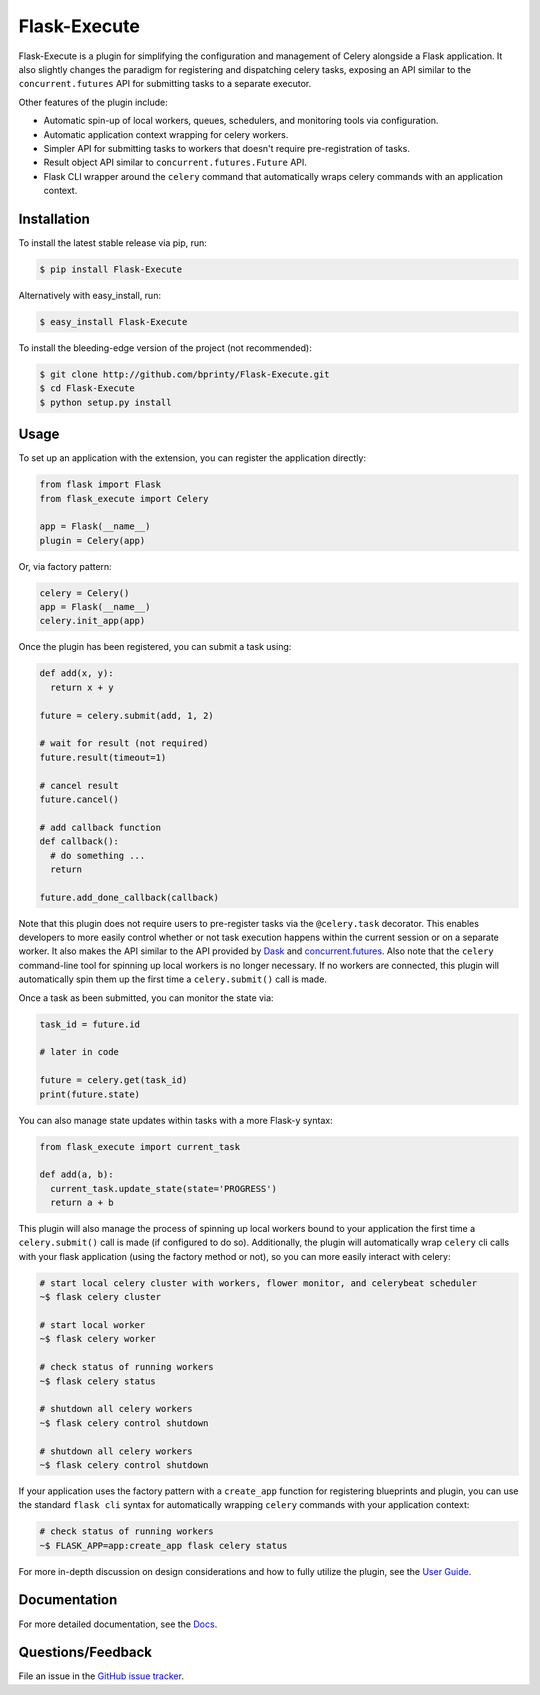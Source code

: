 
.. Uncomment below for banners

.. |Build status| |Code coverage| |Maintenance yes| |GitHub license| |Documentation Status|

.. .. |Build status| image:: https://travis-ci.com/bprinty/Flask-Execute.png?branch=master
..    :target: https://travis-ci.com/bprinty/Flask-Execute

.. .. |Code coverage| image:: https://codecov.io/gh/bprinty/Flask-Execute/branch/master/graph/badge.svg
..    :target: https://codecov.io/gh/bprinty/Flask-Execute

.. .. |Maintenance yes| image:: https://img.shields.io/badge/Maintained%3F-yes-green.svg
..    :target: https://GitHub.com/Naereen/StrapDown.js/graphs/commit-activity

.. .. |GitHub license| image:: https://img.shields.io/github/license/Naereen/StrapDown.js.svg
..    :target: https://github.com/bprinty/Flask-Execute/blob/master/LICENSE

.. .. |Documentation Status| image:: https://readthedocs.org/projects/Flask-Execute/badge/?version=latest
..    :target: http://Flask-Execute.readthedocs.io/?badge=latest


============================
Flask-Execute
============================

Flask-Execute is a plugin for simplifying the configuration and management of Celery alongside a Flask application. It also slightly changes the paradigm for registering and dispatching celery tasks, exposing an API similar to the ``concurrent.futures`` API for submitting tasks to a separate executor.

Other features of the plugin include:

* Automatic spin-up of local workers, queues, schedulers, and monitoring tools via configuration.
* Automatic application context wrapping for celery workers.
* Simpler API for submitting tasks to workers that doesn't require pre-registration of tasks.
* Result object API similar to ``concurrent.futures.Future`` API.
* Flask CLI wrapper around the ``celery`` command that automatically wraps celery commands with an application context.


Installation
============

To install the latest stable release via pip, run:

.. code-block:: bash

    $ pip install Flask-Execute


Alternatively with easy_install, run:

.. code-block:: bash

    $ easy_install Flask-Execute


To install the bleeding-edge version of the project (not recommended):

.. code-block:: bash

    $ git clone http://github.com/bprinty/Flask-Execute.git
    $ cd Flask-Execute
    $ python setup.py install


Usage
=====

To set up an application with the extension, you can register the application directly:

.. code-block:: python

    from flask import Flask
    from flask_execute import Celery

    app = Flask(__name__)
    plugin = Celery(app)


Or, via factory pattern:

.. code-block:: python

    celery = Celery()
    app = Flask(__name__)
    celery.init_app(app)


Once the plugin has been registered, you can submit a task using:

.. code-block:: python

    def add(x, y):
      return x + y

    future = celery.submit(add, 1, 2)

    # wait for result (not required)
    future.result(timeout=1)

    # cancel result
    future.cancel()

    # add callback function
    def callback():
      # do something ...
      return

    future.add_done_callback(callback)


Note that this plugin does not require users to pre-register tasks via the ``@celery.task`` decorator. This enables developers to more easily control whether or not task execution happens within the current session or on a separate worker. It also makes the API similar to the API provided by `Dask <https://docs.dask.org/en/latest/>`_ and `concurrent.futures <https://docs.python.org/3/library/concurrent.futures.html>`_. Also note that the ``celery`` command-line tool for spinning up local workers is no longer necessary. If no workers are connected, this plugin will automatically spin them up the first time a ``celery.submit()`` call is made.

Once a task as been submitted, you can monitor the state via:

.. code-block:: python

    task_id = future.id

    # later in code

    future = celery.get(task_id)
    print(future.state)


You can also manage state updates within tasks with a more Flask-y syntax:

.. code-block:: python

  from flask_execute import current_task

  def add(a, b):
    current_task.update_state(state='PROGRESS')
    return a + b


This plugin will also manage the process of spinning up local workers bound to your application the first time a ``celery.submit()`` call is made (if configured to do so). Additionally, the plugin will automatically wrap ``celery`` cli calls with your flask application (using the factory method or not), so you can more easily interact with celery:

.. code-block:: bash

    # start local celery cluster with workers, flower monitor, and celerybeat scheduler
    ~$ flask celery cluster

    # start local worker
    ~$ flask celery worker

    # check status of running workers
    ~$ flask celery status

    # shutdown all celery workers
    ~$ flask celery control shutdown

    # shutdown all celery workers
    ~$ flask celery control shutdown


If your application uses the factory pattern with a ``create_app`` function for registering blueprints and plugin, you can use the standard ``flask cli`` syntax for automatically wrapping ``celery`` commands with your application context:

.. code-block:: bash

    # check status of running workers
    ~$ FLASK_APP=app:create_app flask celery status


For more in-depth discussion on design considerations and how to fully utilize the plugin, see the `User Guide <https://Flask-Execute.readthedocs.io/en/latest/usage.html>`_.


Documentation
=============

For more detailed documentation, see the `Docs <https://Flask-Execute.readthedocs.io/en/latest/>`_.


Questions/Feedback
==================

File an issue in the `GitHub issue tracker <https://github.com/bprinty/Flask-Execute/issues>`_.
